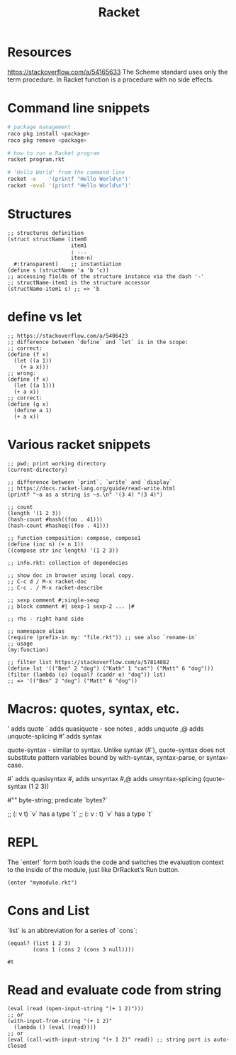 :PROPERTIES:
:ID:       03b37946-8b56-43eb-b714-4124321ae40a
:END:
#+title: Racket

* Resources
  :PROPERTIES:
  :ID:       e538b9e0-6f63-420b-aba1-5815caae4566
  :END:

https://stackoverflow.com/a/54165633
The Scheme standard uses only the term procedure.
In Racket function is a procedure with no side effects.

* Command line snippets
  #+BEGIN_SRC sh
  # package management
  raco pkg install <package>
  raco pkg remove <package>

  # how to run a Racket program
  racket program.rkt

  # 'Hello World' from the command line
  racket -e    '(printf "Hello World\n")'
  racket -eval '(printf "Hello World\n")'
  #+END_SRC

* Structures
  #+BEGIN_SRC racket
  ;; structures definition
  (struct structName (item0
                      item1
                      ; ...
                      item-n)
    #:transparent)    ;; instantiation
  (define s (structName 'a 'b 'c))
  ;; accessing fields of the structure instance via the dash '-'
  ;; structName-item1 is the structure accessor
  (structName-item1 s) ;; => 'b
  #+END_SRC

* define vs let
  #+BEGIN_SRC racket
  ;; https://stackoverflow.com/a/5406423
  ;; difference between `define` and `let` is in the scope:
  ;; correct:
  (define (f x)
    (let ((a 1))
      (+ a x)))
  ;; wrong:
  (define (f x)
    (let ((a 1)))
    (+ a x))
  ;; correct:
  (define (g x)
    (define a 1)
    (+ a x))
  #+END_SRC

* Various racket snippets
  #+BEGIN_SRC racket
  ;; pwd; print working directory
  (current-directory)

  ;; difference between `print`, `write` and `display`
  ;; https://docs.racket-lang.org/guide/read-write.html
  (printf "~a as a string is ~s.\n" '(3 4) "(3 4)")

  ;; count
  (length '(1 2 3))
  (hash-count #hash((foo . 41)))
  (hash-count #hasheq((foo . 41)))

  ;; function composition: compose, compose1
  (define (inc n) (+ n 1))
  ((compose str inc length) '(1 2 3))

  ;; info.rkt: collection of dependecies

  ;; show doc in browser using local copy.
  ;; C-c d / M-x racket-doc
  ;; C-c . / M-x racket-describe

  ;; sexp comment #;single-sexp
  ;; block comment #| sexp-1 sexp-2 ... |#

  ;; rhs - right hand side

  ;; namespace alias
  (require (prefix-in my: "file.rkt")) ;; see also `rename-in`
  ;; usage
  (my:function)

  ;; filter list https://stackoverflow.com/a/57814082
  (define lst '(("Ben" 2 "dog") ("Kath" 1 "cat") ("Matt" 6 "dog")))
  (filter (lambda (e) (equal? (caddr e) "dog")) lst)
  ;; => '(("Ben" 2 "dog") ("Matt" 6 "dog"))
#+END_SRC

* Macros: quotes, syntax, etc.
  '     adds quote
  `     adds quasiquote - see notes
  ,     adds unquote
  ,@    adds unquote-splicing
  #'    adds syntax

  quote-syntax - similar to syntax. Unlike syntax (#'), quote-syntax does not
  substitute pattern variables bound by with-syntax, syntax-parse, or syntax-case.

  #`    adds quasisyntax
  #,    adds unsyntax
  #,@   adds unsyntax-splicing
  (quote-syntax (1 2 3))

  #""   byte-string; predicate `bytes?`

  ;; (: v t)     `v` has a type `t`
  ;; (: v : t)   `v` has a type `t`

* REPL
  The `enter!` form both loads the code and switches the evaluation context to
  the inside of the module, just like DrRacket’s Run button.
  #+BEGIN_SRC racket
  (enter "mymodule.rkt")
  #+END_SRC

* Cons and List
  `list` is an abbreviation for a series of `cons`:
  #+BEGIN_SRC racket
  (equal? (list 1 2 3)
          (cons 1 (cons 2 (cons 3 null))))
  #+END_SRC

  #+RESULTS:
  : #t

* Read and evaluate code from string
  #+BEGIN_SRC racket
  (eval (read (open-input-string "(+ 1 2)")))
  ;; or
  (with-input-from-string "(+ 1 2)"
    (lambda () (eval (read))))
  ;; or
  (eval (call-with-input-string "(+ 1 2)" read)) ;; string port is auto-closed
  #+END_SRC
